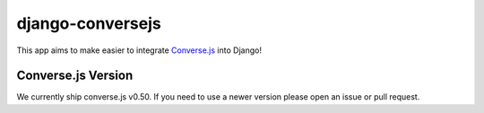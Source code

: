 django-conversejs
=================

This app aims to make easier to integrate `Converse.js`_ into Django!

.. _Converse.js: http://conversejs.org/


Converse.js Version
-------------------

We currently ship converse.js v0.50.
If you need to use a newer version please open an issue or pull request.
